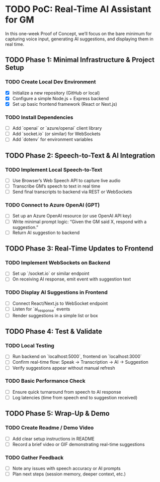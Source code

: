 * TODO PoC: Real-Time AI Assistant for GM
In this one-week Proof of Concept, we’ll focus on the bare minimum for capturing voice input, generating AI suggestions, and displaying them in real time.

** TODO Phase 1: Minimal Infrastructure & Project Setup
*** TODO Create Local Dev Environment
    - [X] Initialize a new repository (GitHub or local)
    - [X] Configure a simple Node.js + Express backend
    - [X] Set up basic frontend framework (React or Next.js)
*** TODO Install Dependencies
    - [ ] Add `openai` or `azure/openai` client library
    - [ ] Add `socket.io` (or similar) for WebSockets
    - [ ] Add `dotenv` for environment variables

** TODO Phase 2: Speech-to-Text & AI Integration
*** TODO Implement Local Speech-to-Text
    - [ ] Use Browser’s Web Speech API to capture live audio
    - [ ] Transcribe GM’s speech to text in real time
    - [ ] Send final transcripts to backend via REST or WebSockets
*** TODO Connect to Azure OpenAI (GPT)
    - [ ] Set up an Azure OpenAI resource (or use OpenAI API key)
    - [ ] Write minimal prompt logic: “Given the GM said X, respond with a suggestion.”
    - [ ] Return AI suggestion to backend

** TODO Phase 3: Real-Time Updates to Frontend
*** TODO Implement WebSockets on Backend
    - [ ] Set up `/socket.io` or similar endpoint
    - [ ] On receiving AI response, emit event with suggestion text
*** TODO Display AI Suggestions in Frontend
    - [ ] Connect React/Next.js to WebSocket endpoint
    - [ ] Listen for `ai_response` events
    - [ ] Render suggestions in a simple list or box

** TODO Phase 4: Test & Validate
*** TODO Local Testing
    - [ ] Run backend on `localhost:5000`, frontend on `localhost:3000`
    - [ ] Confirm real-time flow: Speak → Transcription → AI → Suggestion
    - [ ] Verify suggestions appear without manual refresh
*** TODO Basic Performance Check
    - [ ] Ensure quick turnaround from speech to AI response
    - [ ] Log latencies (time from speech end to suggestion received)

** TODO Phase 5: Wrap-Up & Demo
*** TODO Create Readme / Demo Video
    - [ ] Add clear setup instructions in README
    - [ ] Record a brief video or GIF demonstrating real-time suggestions
*** TODO Gather Feedback
    - [ ] Note any issues with speech accuracy or AI prompts
    - [ ] Plan next steps (session memory, deeper context, etc.)
